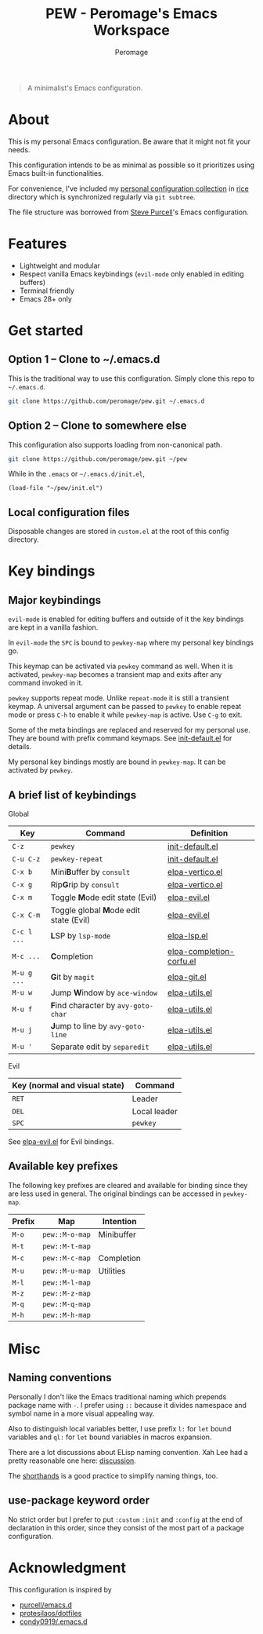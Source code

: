 #+title: PEW - Peromage's Emacs Workspace
#+author: Peromage

#+begin_quote
A minimalist's Emacs configuration.
#+end_quote

* About
This is my personal Emacs configuration.  Be aware that it might not fit your needs.

This configuration intends to be as minimal as possible so it prioritizes using Emacs built-in functionalities.

For convenience, I've included my [[https://github.com/peromage/rice][personal configuration collection]] in [[./rice][rice]] directory which is synchronized regularly via =git subtree=.

The file structure was borrowed from [[https://github.com/purcell/emacs.d][Steve Purcell]]'s Emacs configuration.

* Features
- Lightweight and modular
- Respect vanilla Emacs keybindings (=evil-mode= only enabled in editing buffers)
- Terminal friendly
- Emacs 28+ only

* Get started
** Option 1 -- Clone to ~/.emacs.d
This is the traditional way to use this configuration.  Simply clone this repo to =~/.emacs.d=.

#+begin_src sh
git clone https://github.com/peromage/pew.git ~/.emacs.d
#+end_src

** Option 2 -- Clone to somewhere else
This configuration also supports loading from non-canonical path.

#+begin_src sh
git clone https://github.com/peromage/pew.git ~/pew
#+end_src

While in the =.emacs= or =~/.emacs.d/init.el=,

#+begin_src elisp
(load-file "~/pew/init.el")
#+end_src

** Local configuration files
Disposable changes are stored in =custom.el= at the root of this config directory.

* Key bindings
** Major keybindings
~evil-mode~ is enabled for editing buffers and outside of it the key bindings are kept in a vanilla fashion.

In ~evil-mode~ the =SPC= is bound to ~pewkey-map~ where my personal key bindings go.

This keymap can be activated via ~pewkey~ command as well.  When it is activated, ~pewkey-map~ becomes a transient map and exits after any command invoked in it.

~pewkey~ supports repeat mode.  Unlike ~repeat-mode~ it is still a transient keymap.  A universal argument can be passed to ~pewkey~ to enable repeat mode or press ~C-h~ to enable it while ~pewkey-map~ is active.  Use ~C-g~ to exit.

Some of the meta bindings are replaced and reserved for my personal use.  They are bound with prefix command keymaps.  See [[./pew/lisp/init-defaults.el][init-default.el]] for details.

My personal key bindings mostly are bound in ~pewkey-map~. It can be activated by ~pewkey~.

** A brief list of keybindings
Global

| Key         | Command                                                       | Definition                                                        |
|-------------+---------------------------------------------------------------+-------------------------------------------------------------------|
| =C-z=       | ~pewkey~                                                      | [[./pew/lisp/init-defaults.el][init-default.el]]                  |
| =C-u C-z=   | ~pewkey-repeat~                                               | [[./pew/lisp/init-defaults.el][init-default.el]]                  |
| =C-x b=     | Mini@@html:<b>@@B@@html:</b>@@uffer by ~consult~              | [[./pew/lisp/elpa-vertico.el][elpa-vertico.el]]                   |
| =C-x g=     | Rip@@html:<b>@@G@@html:</b>@@rip by ~consult~                 | [[./pew/lisp/elpa-vertico.el][elpa-vertico.el]]                   |
| =C-x m=     | Toggle @@html:<b>@@M@@html:</b>@@ode edit state (Evil)        | [[./pew/lisp/elpa-evil.el][elpa-evil.el]]                         |
| =C-x C-m=   | Toggle global @@html:<b>@@M@@html:</b>@@ode edit state (Evil) | [[./pew/lisp/elpa-evil.el][elpa-evil.el]]                         |
| =C-c l ...= | @@html:<b>@@L@@html:</b>@@SP by ~lsp-mode~                    | [[./pew/lisp/elpa-lsp.el][elpa-lsp.el]]                           |
| =M-c ...=   | @@html:<b>@@C@@html:</b>@@ompletion                           | [[./pew/lisp/elpa-completion-corfu.el][elpa-completion-corfu.el]] |
| =M-u g ...= | @@html:<b>@@G@@html:</b>@@it by ~magit~                       | [[./pew/lisp/elpa-git.el][elpa-git.el]]                           |
| =M-u w=     | Jump @@html:<b>@@W@@html:</b>@@indow by ~ace-window~          | [[./pew/lisp/elpa-utils.el][elpa-utils.el]]                       |
| =M-u f=     | @@html:<b>@@F@@html:</b>@@ind character by ~avy-goto-char~    | [[./pew/lisp/elpa-utils.el][elpa-utils.el]]                       |
| =M-u j=     | @@html:<b>@@J@@html:</b>@@ump to line by ~avy-goto-line~      | [[./pew/lisp/elpa-utils.el][elpa-utils.el]]                       |
| =M-u '=     | Separate edit by ~separedit~                                  | [[./pew/lisp/elpa-utils.el][elpa-utils.el]]                       |

Evil

| Key (normal and visual state) | Command      |
|-------------------------------+--------------|
| =RET=                         | Leader       |
| =DEL=                         | Local leader |
| =SPC=                         | ~pewkey~     |

See [[./pew/lisp/elpa-evil.el][elpa-evil.el]] for Evil bindings.

** Available key prefixes
The following key prefixes are cleared and available for binding since they are less used in general.  The original bindings can be accessed in ~pewkey-map~.

| Prefix | Map            | Intention  |
|--------+----------------+------------|
| =M-o=  | ~pew::M-o-map~ | Minibuffer |
| =M-t=  | ~pew::M-t-map~ |            |
| =M-c=  | ~pew::M-c-map~ | Completion |
| =M-u=  | ~pew::M-u-map~ | Utilities  |
| =M-l=  | ~pew::M-l-map~ |            |
| =M-z=  | ~pew::M-z-map~ |            |
| =M-q=  | ~pew::M-q-map~ |            |
| =M-h=  | ~pew::M-h-map~ |            |

* Misc
** Naming conventions
Personally I don't like the Emacs traditional naming which prepends package name with =-=.  I prefer using =::= because it divides namespace and symbol name in a more visual appealing way.

Also to distinguish local variables better, I use prefix =l:= for ~let~ bound variables and =ql:= for ~let~ bound variables in macros expansion.

There are a lot discussions about ELisp naming convention.  Xah Lee had a pretty reasonable one here: [[http://xahlee.info/emacs/misc/elisp_naming_convention.html][discussion]].

The [[https://www.gnu.org/software/emacs/manual/html_node/elisp/Shorthands.html][shorthands]] is a good practice to simplify naming things, too.

** use-package keyword order
No strict order but I prefer to put ~:custom~ ~:init~ and ~:config~ at the end of declaration in this order, since they consist of the most part of a package configuration.

* Acknowledgment
This configuration is inspired by

- [[https://github.com/purcell/emacs.d][purcell/emacs.d]]
- [[https://github.com/protesilaos/dotfiles][protesilaos/dotfiles]]
- [[https://github.com/condy0919/.emacs.d][condy0919/.emacs.d]]
